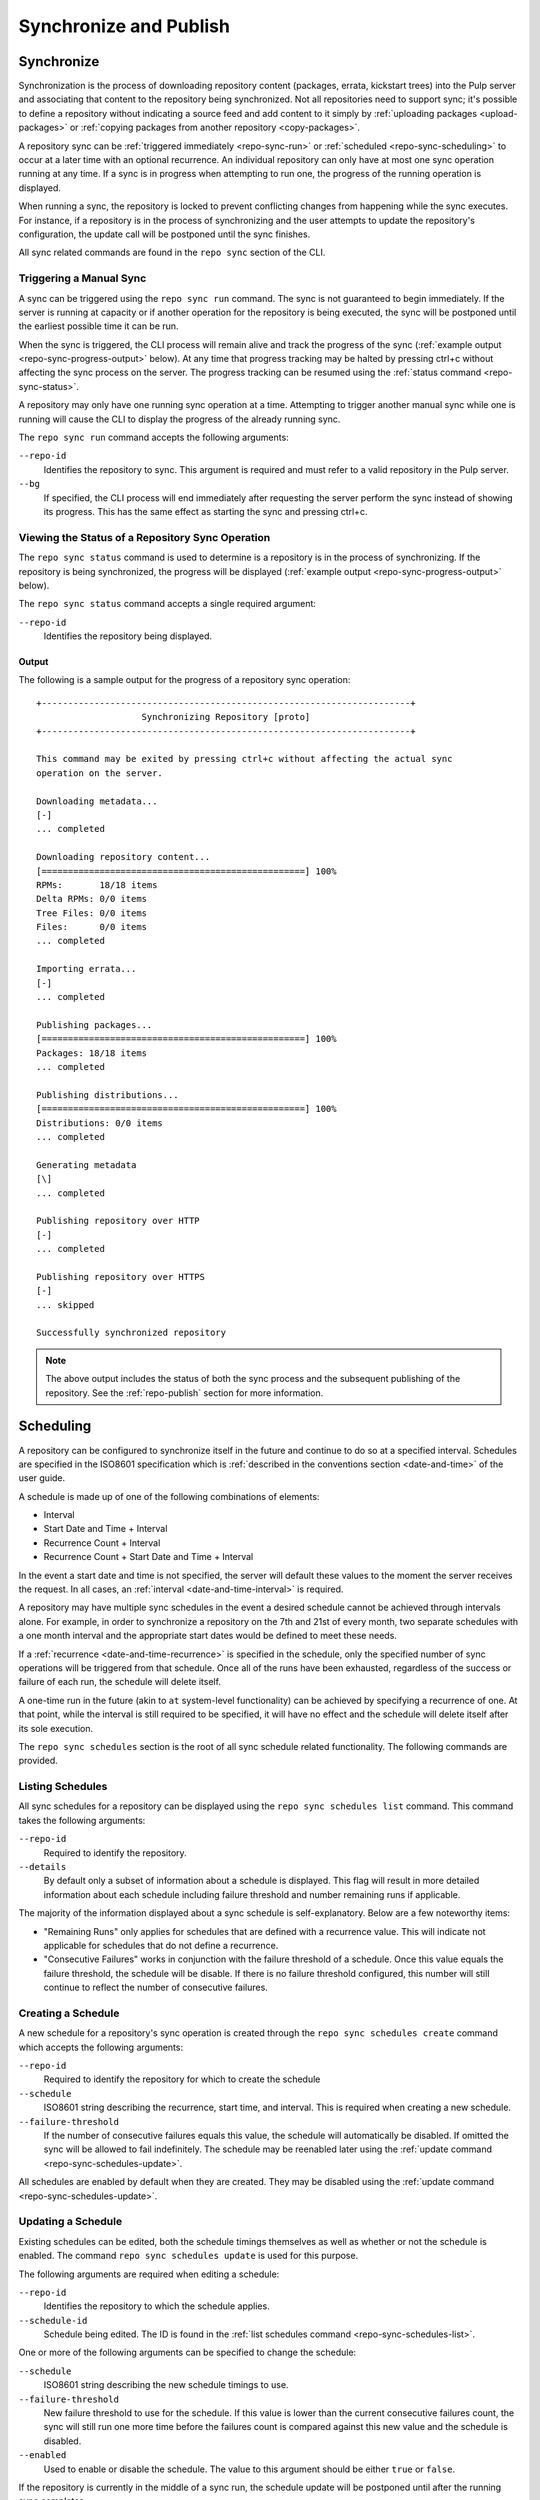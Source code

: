 Synchronize and Publish
=======================

.. _repo-sync:

Synchronize
-----------

Synchronization is the process of downloading repository content (packages,
errata, kickstart trees) into the Pulp server and associating that content
to the repository being synchronized. Not all repositories need to support
sync; it's possible to define a repository without indicating a source feed
and add content to it simply by :ref:`uploading packages <upload-packages>` or
:ref:`copying packages from another repository <copy-packages>`.

A repository sync can be :ref:`triggered immediately <repo-sync-run>` or
:ref:`scheduled <repo-sync-scheduling>` to occur at a later time with an optional
recurrence. An individual repository
can only have at most one sync operation running at any time. If a sync is
in progress when attempting to run one, the progress of the running operation
is displayed.

When running a sync, the repository is locked to prevent conflicting changes
from happening while the sync executes.  For instance, if a repository is in the
process of synchronizing and the user attempts to update the repository's
configuration, the update call will be postponed until the sync finishes.

All sync related commands are found in the ``repo sync`` section of the CLI.

.. _repo-sync-run:

Triggering a Manual Sync
^^^^^^^^^^^^^^^^^^^^^^^^

A sync can be triggered using the ``repo sync run`` command. The sync is not
guaranteed to begin immediately. If the server is running at capacity or if
another operation for the repository is being executed, the sync will be
postponed until the earliest possible time it can be run.

When the sync is triggered, the CLI process will remain alive and track the
progress of the sync (:ref:`example output <repo-sync-progress-output>` below).
At any time that progress tracking may be halted by
pressing ctrl+c without affecting the sync process on the server. The progress
tracking can be resumed using the :ref:`status command <repo-sync-status>`.

A repository may only have one running sync operation at a time. Attempting to
trigger another manual sync while one is running will cause the CLI to display
the progress of the already running sync.

The ``repo sync run`` command accepts the following arguments:

``--repo-id``
  Identifies the repository to sync. This argument is required and must refer
  to a valid repository in the Pulp server.

``--bg``
  If specified, the CLI process will end immediately after requesting the server
  perform the sync instead of showing its progress. This has the same effect as
  starting the sync and pressing ctrl+c.

.. _repo-sync-status:

Viewing the Status of a Repository Sync Operation
^^^^^^^^^^^^^^^^^^^^^^^^^^^^^^^^^^^^^^^^^^^^^^^^^

The ``repo sync status`` command is used to determine is a repository is in the
process of synchronizing. If the repository is being synchronized, the progress
will be displayed (:ref:`example output <repo-sync-progress-output>` below).

The ``repo sync status`` command accepts a single required argument:

``--repo-id``
  Identifies the repository being displayed.

.. _repo-sync-progress-output:

Output
""""""

The following is a sample output for the progress of a repository sync operation::

 +----------------------------------------------------------------------+
                     Synchronizing Repository [proto]
 +----------------------------------------------------------------------+

 This command may be exited by pressing ctrl+c without affecting the actual sync
 operation on the server.

 Downloading metadata...
 [-]
 ... completed

 Downloading repository content...
 [==================================================] 100%
 RPMs:       18/18 items
 Delta RPMs: 0/0 items
 Tree Files: 0/0 items
 Files:      0/0 items
 ... completed

 Importing errata...
 [-]
 ... completed

 Publishing packages...
 [==================================================] 100%
 Packages: 18/18 items
 ... completed

 Publishing distributions...
 [==================================================] 100%
 Distributions: 0/0 items
 ... completed

 Generating metadata
 [\]
 ... completed

 Publishing repository over HTTP
 [-]
 ... completed

 Publishing repository over HTTPS
 [-]
 ... skipped

 Successfully synchronized repository

.. note::
  The above output includes the status of both the sync process and the subsequent
  publishing of the repository. See the :ref:`repo-publish` section for more
  information.

.. _repo-sync-scheduling:

Scheduling
----------

A repository can be configured to synchronize itself in the future and
continue to do so at a specified interval. Schedules are specified in the
ISO8601 specification which is :ref:`described in the conventions section <date-and-time>`
of the user guide.

A schedule is made up of one of the following combinations of elements:

* Interval
* Start Date and Time + Interval
* Recurrence Count + Interval
* Recurrence Count + Start Date and Time + Interval

In the event a start date and time is not specified, the server will default
these values to the moment the server receives the request. In all cases,
an :ref:`interval <date-and-time-interval>` is required.

A repository may have multiple sync schedules in the event a desired schedule
cannot be achieved through intervals alone. For example, in order to synchronize
a repository on the 7th and 21st of every month, two separate schedules with a
one month interval and the appropriate start dates would be defined to meet
these needs.

If a :ref:`recurrence <date-and-time-recurrence>` is specified in the schedule,
only the specified number of sync operations will be triggered from that
schedule. Once all of the runs have been exhausted, regardless of the success or
failure of each run, the schedule will delete itself.

A one-time run in the future (akin to ``at`` system-level functionality) can be
achieved by specifying a recurrence of one. At that point, while the interval
is still required to be specified, it will have no effect and the schedule will
delete itself after its sole execution.

The ``repo sync schedules`` section is the root of all sync schedule related
functionality. The following commands are provided.

.. _repo-sync-schedules-list:

Listing Schedules
^^^^^^^^^^^^^^^^^

All sync schedules for a repository can be displayed using the ``repo sync schedules list``
command. This command takes the following arguments:

``--repo-id``
  Required to identify the repository.

``--details``
  By default only a subset of information about a schedule is displayed. This
  flag will result in more detailed information about each schedule including
  failure threshold and number remaining runs if applicable.

The majority of the information displayed about a sync schedule is self-explanatory.
Below are a few noteworthy items:

* "Remaining Runs" only applies for schedules that are defined with a recurrence
  value. This will indicate not applicable for schedules that do not define a recurrence.

* "Consecutive Failures" works in conjunction with the failure threshold of a
  schedule. Once this value equals the failure threshold, the schedule will
  be disable. If there is no failure threshold configured, this number will still
  continue to reflect the number of consecutive failures.

.. _repo-sync-schedules-create:

Creating a Schedule
^^^^^^^^^^^^^^^^^^^

A new schedule for a repository's sync operation is created through the
``repo sync schedules create`` command which accepts the following arguments:

``--repo-id``
  Required to identify the repository for which to create the schedule

``--schedule``
  ISO8601 string describing the recurrence, start time, and interval. This is
  required when creating a new schedule.

``--failure-threshold``
  If the number of consecutive failures equals this value, the schedule will
  automatically be disabled. If omitted the sync will be allowed to fail
  indefinitely. The schedule may be reenabled later using the :ref:`update command <repo-sync-schedules-update>`.

All schedules are enabled by default when they are created. They may be disabled
using the :ref:`update command <repo-sync-schedules-update>`.

.. _repo-sync-schedules-update:

Updating a Schedule
^^^^^^^^^^^^^^^^^^^

Existing schedules can be edited, both the schedule timings themselves as well
as whether or not the schedule is enabled. The command ``repo sync schedules update``
is used for this purpose.

The following arguments are required when editing a schedule:

``--repo-id``
  Identifies the repository to which the schedule applies.

``--schedule-id``
  Schedule being edited. The ID is found in the :ref:`list schedules command <repo-sync-schedules-list>`.

One or more of the following arguments can be specified to change the schedule:

``--schedule``
  ISO8601 string describing the new schedule timings to use.

``--failure-threshold``
  New failure threshold to use for the schedule. If this value is lower than the
  current consecutive failures count, the sync will still run one more time
  before the failures count is compared against this new value and the schedule
  is disabled.

``--enabled``
  Used to enable or disable the schedule. The value to this argument should be
  either ``true`` or ``false``.

If the repository is currently in the middle of a sync run, the schedule update
will be postponed until after the running sync completes.

Deleting a Schedule
^^^^^^^^^^^^^^^^^^^

Schedules are deleted using the ``repo sync schedules delete`` command. This
command requires the following two arguments:

``--repo-id``
  Repository in which the schedule resides.

``--schedule-id``
  Schedule to delete.

If the repository is currently in the middle of a sync run, the schedule delete
will be postponed until after the running sync completes.

Displaying the Next Scheduled Sync
^^^^^^^^^^^^^^^^^^^^^^^^^^^^^^^^^^

When viewing the list of sync schedules for a repository, one of the displayed
fields indicates the next time that schedule will run. If there are multiple
schedules, the client will resolve the next time the sync will run across all
of the schedules through the ``repo sync schedules next`` command.

This command requires the following argument:

``--repo-id``
  Identifies the repository.

The output will indicate both the next schedule sync time and the schedule that
provided that time::

 $ pulp-admin repo sync schedules next --repo-id demo
 The next scheduled run is at 2012-05-31T00:00:00Z driven by the schedule 2012-05-31T00:00:00Z/P1M

For programmatic access to the ISO8601 string indicating the next run time, the
``--quiet`` option may be specified to remove the user-friendly verbiage::

 $ pulp-v2-admin repo sync schedules next --repo-id demo --quiet
 2012-05-31T00:00:00Z


.. _repo-publish:

Publish
-------

Publishing a repository is the process of making its contents available as
a yum repository, either over HTTP, HTTPS, or both depending on the repository's
configuration.

By default, all repositories are automatically published following a successful
sync. However, there are times where it may be desirable to make an explicit
call to publish to expose changes made to the repository's contents. For instance,
if a repository's contents are manipulated by
:ref:`copying packages from another repository <copy-packages>` or by
:ref:`uploading RPMs <upload-packages>` into it, those changes will not be
reflected until a publish operation is run.

All commands related to publishing a repository can be found in the ``repo publish``
section. These commands mirror those found in the ``repo sync`` section, including
the scheduling functionality and output format when displaying the status of
an in progress publish operation. As such, the sync documentation should be
consulted for more information on these commands as they apply to publishing.